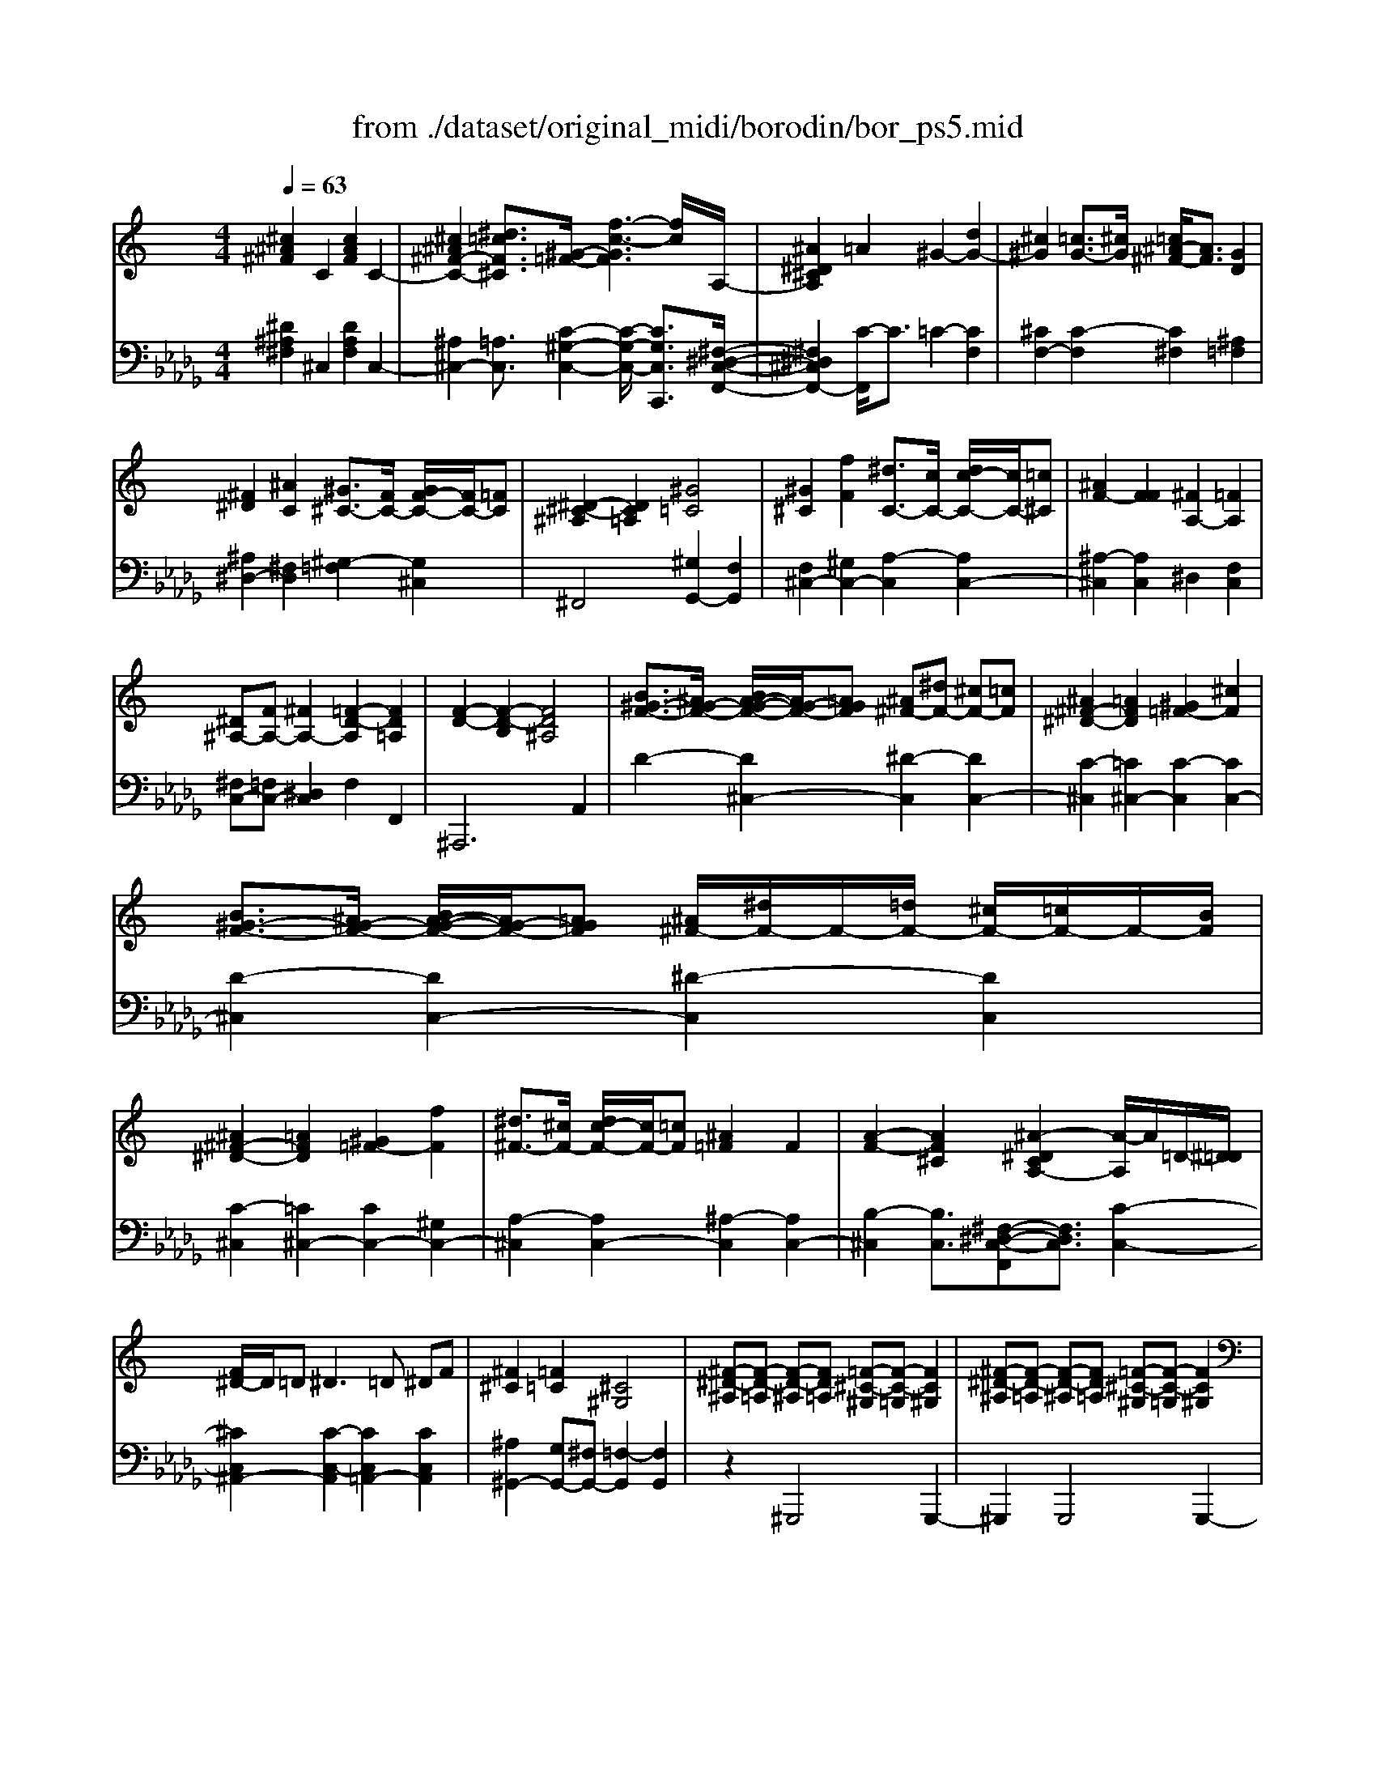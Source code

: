 X: 1
T: from ./dataset/original_midi/borodin/bor_ps5.mid
M: 4/4
L: 1/8
Q:1/4=63
K:Db % 5 flats
V:1
%%MIDI program 0
K:C % 0 sharps
[^c^A^F]2 C2 [cAF]2 C2-| \
[^c^A^F-C-]2 [^d=cF^C]3/2[^G-=F-]/2 [f-c-GF]3[fc]/2A,/2-| \
[^A^D^CA,]2 =A2 ^G2- [dG-]2| \
[^c^G]2 [=cG-]3/2[^cG]/2 [=c^A-^F-]/2[AF]3/2 [GD]2|
[^F^D]2 [^AC]2 [^G^C-]3/2[FC-]/2 [GF-C-]/2[FC-]/2[=FC]| \
[^D-^C-^A,]2 [DC=A,]2 [^G=C]4| \
[^G^C]2 [fF]2 [^dC-]3/2[cC-]/2 [dc-C-]/2[cC-]/2[=c^C]| \
[^AF-]2 [FF]2 [^FA,-]2 [=FA,]2|
[^D^A,-][FA,-] [^FA,-]2 [=F-D-A,]2 [FD=A,]2| \
[F-D-]2 [F-D-B,]2 [FD^A,]4| \
[B^G-F-]3/2[^AG-F-]/2 [BA-G-F-]/2[AG-F-]/2[=AGF] [^A^F-][^dF-] [^cF-][=cF]| \
[^A^F-^D-]2 [=AFD]2 [^G=F-]2 [^cF]2|
[B^G-F-]3/2[^AG-F-]/2 [BA-G-F-]/2[AG-F-]/2[=AGF] [^A^F-]/2[^dF-]/2F/2-[=dF-]/2 [^cF-]/2[=cF-]/2F/2-[BF]/2| \
[^A^F-^D-]2 [=AFD]2 [^G=F-]2 [fF]2| \
[^d^F-]3/2[^cF-]/2 [dc-F-]/2[cF-]/2[=cF] [^A=F]2 F2| \
[A-F-]2 [AF^C]2 [^A-^DCA,-]2 [A-A,]/2A/2=D/2-[^D=D]/2|
[F^D-]/2D/2=D2<^D2=D ^DF| \
[^F^C]2 [=F=C]2 [^C^G,]4| \
[^F-^D-^A,][F-D-=A,] [F-D-^A,][FD=A,] [=F-^C-^G,][F-C-=G,] [FC^G,]2| \
[^F-^D-^A,][F-D-=A,] [F-D-^A,][FD=A,] [=F-^C-^G,][F-C-=G,] [FC^G,]2|
[^D-^A,-G,][D-A,-^F,] [DA,G,]2 [D-A,-F,][D-A,-=F,] [DA,^F,]2| \
[F^A,-^F,-]2 [CA,F,]2 [^C^G,=F,]4| \
[^c^A^F]2 C2 [cAF]2 C2-| \
[^c^A^F-C-]2 [^d=cF^C]3/2[^G-=F-]/2 [fcGF]4|
z6 ^Gz| \
^cz ^g6-|^g2 
V:2
%%MIDI program 0
[^D^A,^F,]2 ^C,2 [DA,F,]2 C,2-| \
[^A,^C,-]2 [=A,C,]3/2[C-^G,-C,-]2[C-G,-C,-]/2 [CG,C,C,,]3/2[^F,-^D,-C,-F,,-]/2| \
[^F,^D,^C,F,,-]2 [C-F,,]/2C3/2 =C2- [CF,]2| \
[^CF,-]2 [C-F,]2 [C^F,]2 [^A,=F,]2|
[^A,^D,-]2 [^F,D,]2 [^G,-=F,]2 [G,^C,]2| \
^F,,4 [^G,G,,-]2 [F,G,,]2| \
[F,^C,-]2 [^G,C,-]2 [A,-C,]2 [A,C,-]2| \
[^A,-^C,]2 [A,C,]2 ^D,2 [F,C,]2|
[^F,C,-][=F,C,-] [^D,C,]2 F,2 F,,2| \
^A,,,6 A,,2| \
D2- [D^C,-]2 [^D-C,]2 [DC,-]2| \
[C-^C,]2 [=C^C,-]2 [C-C,]2 [CC,-]2|
[D-^C,]2 [DC,-]2 [^D-C,]2 [DC,]2| \
[C-^C,]2 [=C^C,-]2 [CC,-]2 [^G,C,-]2| \
[A,-^C,]2 [A,C,-]2 [^A,-C,]2 [A,C,-]2| \
[B,-^C,]2 [B,C,]3/2[^F,-^D,-C,-F,,][F,D,C,]3/2 [C-C,-]2|
[^CC,^A,,-]2 [C-C,-A,,]2 [CC,=A,,-]2 [CC,A,,]2| \
[^A,^G,,-]2 [G,G,,-][^F,G,,-] [=F,-G,,]2 [F,G,,]2| \
z2 ^G,,,4 G,,,2-| \
^G,,,2 G,,,4 G,,,2-|
^G,,,2 G,,,4 G,,,2-| \
^G,,,2 G,,,2 ^C,,4| \
[^D^A,^F,]2 ^C,2 [DA,F,]2 C,2-| \
[^A,^C,-]2 [=A,C,]3/2[C-^G,-C,-]2[C-G,-C,-]/2 [CG,C,-C,,]2|
[F,-^C,]/2F,/2z Cz F
